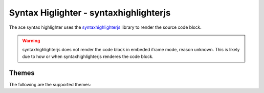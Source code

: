
Syntax Higlighter - syntaxhighlighterjs
==========================================

The ace syntax highlighter uses the `syntaxhighlighterjs <https://o7planning.org/10375/highlighting-code-with-syntaxhighlighter-javascript-library>`_ library to render the source code block.

.. warning::

    syntaxhighlighterjs does not render the code block in embeded iframe mode, reason unknown.
    This is likely due to how or when syntaxhighlighterjs renderes the code block.

Themes
--------

The following are the supported themes:

.. raw:: html

    <div id="themes-panel" style="display: flex; flex-wrap: wrap;"></div>
    <script>
        themataRegisterJsLoadedCallback(() => {
            let themes = [ 
                "Default", "Django", "Eclipse", "Emacs", "FadeToGrey", "MDUltra", "Midnight", "RDark"
            ];
            let themesPanel = get("themes-panel");
            for (let index = 0; index < themes.length; index++) {
                let theme = themes[index];
                themesPanel.innerHTML += `<div style="min-width: 300px; flex: 1; margin: 10px;"><span style="font-weight: bold;">${theme}</span>
                <div id="editorx-${theme}"><pre><code>html_theme_options = {
        'syntax_highlighter': 'syntaxhighlighterjs',
        'code_block_editable': False,
        'syntax_highlighter_theme': '${theme}',
    }
    </pre></code>
                </div><div>`;
            }
            for (let theme of themes) {
                resolveCodeBlockSyntaxHighlighter(`editorx-${theme}`, "python", "syntaxhighlighterjs", theme, false, true);
            }
        });
    </script>



